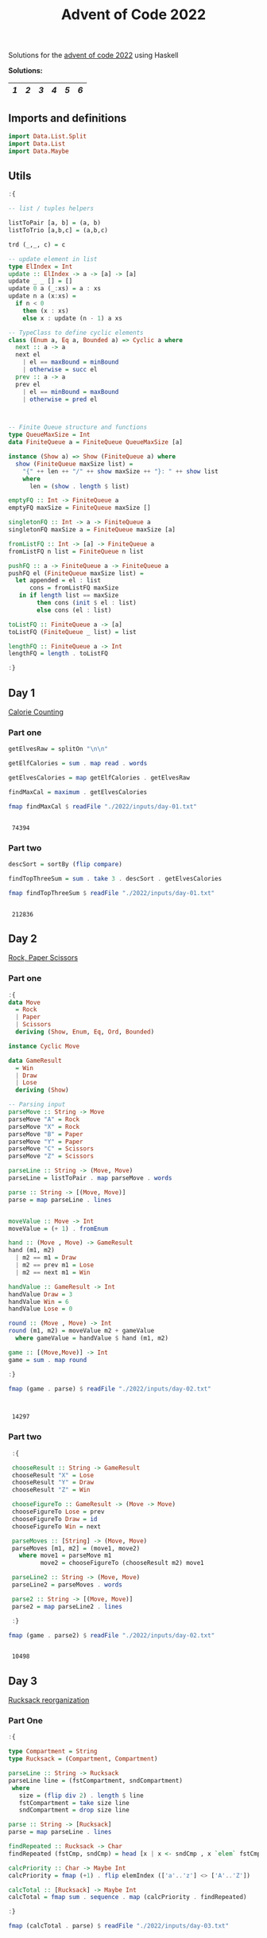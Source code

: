 #+title: Advent of Code 2022

Solutions for the [[https://adventofcode.com/2022/][advent of code 2022]] using Haskell

*Solutions:*
#+begin_src emacs-lisp :exports results :results table 
  (require 'org-extra)
  (org-extra-generate-index-table "Day")
#+end_src

#+RESULTS:
|---+---+---+---+---+---|
| [[readme.org#Day-1][1]] | [[readme.org#Day-2][2]] | [[readme.org#Day-3][3]] | [[readme.org#Day-4][4]] | [[readme.org#Day-5][5]] | [[readme.org#Day-6][6]] |
|---+---+---+---+---+---|




** Imports and definitions
#+begin_src haskell :exports both :results output :post org-babel-haskell-formatter(*this*)
  import Data.List.Split
  import Data.List
  import Data.Maybe
#+end_src

#+RESULTS:

** Utils
#+begin_src haskell :exports both :results output :post org-babel-haskell-formatter(*this*)
  :{

  -- list / tuples helpers

  listToPair [a, b] = (a, b)
  listToTrio [a,b,c] = (a,b,c)

  trd (_,_, c) = c

  -- update element in list
  type ElIndex = Int
  update :: ElIndex -> a -> [a] -> [a]
  update _ _ [] = []
  update 0 a (_:xs) = a : xs
  update n a (x:xs) =
    if n < 0
      then (x : xs)
      else x : update (n - 1) a xs 

  -- TypeClass to define cyclic elements
  class (Enum a, Eq a, Bounded a) => Cyclic a where
    next :: a -> a
    next el
      | el == maxBound = minBound
      | otherwise = succ el
    prev :: a -> a
    prev el
      | el == minBound = maxBound
      | otherwise = pred el



  -- Finite Queue structure and functions
  type QueueMaxSize = Int
  data FiniteQueue a = FiniteQueue QueueMaxSize [a]

  instance (Show a) => Show (FiniteQueue a) where
    show (FiniteQueue maxSize list) =
      "{" ++ len ++ "/" ++ show maxSize ++ "}: " ++ show list
      where
        len = (show . length $ list)

  emptyFQ :: Int -> FiniteQueue a
  emptyFQ maxSize = FiniteQueue maxSize []

  singletonFQ :: Int -> a -> FiniteQueue a
  singletonFQ maxSize a = FiniteQueue maxSize [a]

  fromListFQ :: Int -> [a] -> FiniteQueue a
  fromListFQ n list = FiniteQueue n list

  pushFQ :: a -> FiniteQueue a -> FiniteQueue a
  pushFQ el (FiniteQueue maxSize list) =
    let appended = el : list
        cons = fromListFQ maxSize
     in if length list == maxSize
          then cons (init $ el : list)
          else cons (el : list)

  toListFQ :: FiniteQueue a -> [a]
  toListFQ (FiniteQueue _ list) = list

  lengthFQ :: FiniteQueue a -> Int
  lengthFQ = length . toListFQ

  :}
#+end_src

#+RESULTS:

** Day 1
[[https://adventofcode.com/2022/day/1][Calorie Counting]]

*** Part one
#+name: day-one-part-one
#+begin_src haskell :exports both :results output :post org-babel-haskell-formatter(*this*)
  getElvesRaw = splitOn "\n\n"

  getElfCalories = sum . map read . words

  getElvesCalories = map getElfCalories . getElvesRaw

  findMaxCal = maximum . getElvesCalories

  fmap findMaxCal $ readFile "./2022/inputs/day-01.txt"
#+end_src

#+RESULTS: day-one-part-one
: 
:  74394

*** Part two

#+name: day-one-part-two
#+begin_src haskell :exports both :results output :post org-babel-haskell-formatter(*this*)
  descSort = sortBy (flip compare)

  findTopThreeSum = sum . take 3 . descSort . getElvesCalories

  fmap findTopThreeSum $ readFile "./2022/inputs/day-01.txt"
#+end_src

#+RESULTS: day-one-part-two
: 
:  212836

** Day 2
[[https://adventofcode.com/2022/day/2][Rock, Paper Scissors]]

*** Part one
#+begin_src haskell :exports both :results output :post org-babel-haskell-formatter(*this*)
  :{
  data Move
    = Rock
    | Paper
    | Scissors
    deriving (Show, Enum, Eq, Ord, Bounded)

  instance Cyclic Move
  
  data GameResult
    = Win
    | Draw
    | Lose
    deriving (Show)

  -- Parsing input
  parseMove :: String -> Move
  parseMove "A" = Rock
  parseMove "X" = Rock
  parseMove "B" = Paper
  parseMove "Y" = Paper
  parseMove "C" = Scissors
  parseMove "Z" = Scissors

  parseLine :: String -> (Move, Move)  
  parseLine = listToPair . map parseMove . words

  parse :: String -> [(Move, Move)]
  parse = map parseLine . lines


  moveValue :: Move -> Int
  moveValue = (+ 1) . fromEnum

  hand :: (Move , Move) -> GameResult
  hand (m1, m2) 
    | m2 == m1 = Draw
    | m2 == prev m1 = Lose
    | m2 == next m1 = Win

  handValue :: GameResult -> Int
  handValue Draw = 3
  handValue Win = 6
  handValue Lose = 0

  round :: (Move , Move) -> Int
  round (m1, m2) = moveValue m2 + gameValue
    where gameValue = handValue $ hand (m1, m2)

  game :: [(Move,Move)] -> Int
  game = sum . map round

  :}

  fmap (game . parse) $ readFile "./2022/inputs/day-02.txt"


#+end_src

#+RESULTS:
: 
:  14297

*** Part two
#+begin_src haskell :exports both :results output :post org-babel-haskell-formatter(*this*)
   :{

   chooseResult :: String -> GameResult
   chooseResult "X" = Lose
   chooseResult "Y" = Draw
   chooseResult "Z" = Win

   chooseFigureTo :: GameResult -> (Move -> Move)
   chooseFigureTo Lose = prev
   chooseFigureTo Draw = id
   chooseFigureTo Win = next

   parseMoves :: [String] -> (Move, Move)
   parseMoves [m1, m2] = (move1, move2)
     where move1 = parseMove m1
           move2 = chooseFigureTo (chooseResult m2) move1

   parseLine2 :: String -> (Move, Move)
   parseLine2 = parseMoves . words

   parse2 :: String -> [(Move, Move)]
   parse2 = map parseLine2 . lines

   :}

  fmap (game . parse2) $ readFile "./2022/inputs/day-02.txt"
#+end_src

#+RESULTS:
: 
:  10498

** Day 3
[[https://adventofcode.com/2022/day/3][Rucksack reorganization]]

*** Part One
#+begin_src haskell :exports both :results output :post org-babel-haskell-formatter(*this*)
  :{

  type Compartment = String
  type Rucksack = (Compartment, Compartment)

  parseLine :: String -> Rucksack
  parseLine line = (fstCompartment, sndCompartment)
   where
     size = (flip div 2) . length $ line
     fstCompartment = take size line
     sndCompartment = drop size line

  parse :: String -> [Rucksack]
  parse = map parseLine . lines

  findRepeated :: Rucksack -> Char
  findRepeated (fstCmp, sndCmp) = head [x | x <- sndCmp , x `elem` fstCmp]

  calcPriority :: Char -> Maybe Int
  calcPriority = fmap (+1) . flip elemIndex (['a'..'z'] <> ['A'..'Z'])

  calcTotal :: [Rucksack] -> Maybe Int
  calcTotal = fmap sum . sequence . map (calcPriority . findRepeated)
    
  :}

  fmap (calcTotal . parse) $ readFile "./2022/inputs/day-03.txt"
  

#+end_src

#+RESULTS:
: 
:  Just 7826

*** Part two

#+begin_src haskell :exports both :results output :post org-babel-haskell-formatter(*this*)
  :{

  type ElfGroup = [String]

  parse2 :: String -> [ElfGroup]
  parse2 = chunksOf 3 . lines

  findRepeated :: ElfGroup ->  Char
  findRepeated [a, b, c] = head [x | x<-a, x `elem` b, x `elem` c]

  calcBadges :: [ElfGroup] -> Maybe Int
  calcBadges = fmap sum . sequence . map calcPriority . map findRepeated

  :}

  fmap (calcBadges . parse2) $ readFile "./2022/inputs/day-03.txt"
#+end_src

#+RESULTS:
: 
:  Just 2577

** Day 4
[[https://adventofcode.com/2022/day/4][Camp Cleanup]]

*** Part One
#+begin_src haskell :exports both :results output :post org-babel-haskell-formatter(*this*)
  :{

  type Section = [Int]
  type Assignment = [Section]
  
  parseAssignment :: String -> Section
  parseAssignment = (\[a,b] -> [a..b]) . map read . splitOn "-"

  parseLine :: String -> Assignment
  parseLine = map parseAssignment . splitOn ","

  parse :: String -> [Assignment]
  parse = map parseLine . lines

  isFullyOverlapped :: Assignment -> Bool
  isFullyOverlapped [a, b] = aIsInB || bIsInA
    where
      aIsInB = (head a) `elem` b && (last a) `elem` b
      bIsInA = (head b) `elem` a && (last b) `elem` a

  countFullOverlaps :: [Assignment] -> Int
  countFullOverlaps = length . filter id . map isFullyOverlapped

  :}

  fmap (countFullOverlaps . parse) $ readFile "./2022/inputs/day-04.txt"
#+end_src

#+RESULTS:
: 
:  462

*** Part Two
#+begin_src haskell :exports both :results output :post org-babel-haskell-formatter(*this*)
  :{
  
  isOverlapped :: Assignment -> Bool
  isOverlapped [a, b] = aOverlapsB || bOverlapsA
    where
      aOverlapsB = (head a) `elem` b || (last a) `elem` b
      bOverlapsA = (head b) `elem` a || (last b) `elem` a
    

  countOverlaps :: [Assignment] -> Int
  countOverlaps = length . filter id . map isOverlapped


  :}

  fmap (countOverlaps . parse) $ readFile "./2022/inputs/day-04.txt"
#+end_src

#+RESULTS:
: 
:  835

** Day 5
[[https://adventofcode.com/2022/day/5][Supply Stacks]]
*** Part One

#+begin_src haskell :exports both :results output :post org-babel-haskell-formatter(*this*)
  :{

  type Position = Int
  type Quantity = Int
  type Command = (Quantity, Position, Position)
  type Crates = String
  type Stacks = [String]
  type Stack = String
  type MoveCratesFn = Stack -> Crates -> Stack


  parseElem :: String -> String
  parseElem el = [x | x <- el, x `elem` ['A' .. 'Z']]

  parseRow :: [String] -> Stack
  parseRow = map head . filter (\el -> el /= "") . map parseElem

  parseMatrix :: String -> Stacks
  parseMatrix = map parseRow . transpose . map (chunksOf 4) . init . lines

  parseCommand :: String -> Command
  parseCommand =
    listToTrio .
    map read .
    filter ((> 0) . length) .
    map (\w -> [c | c <- w, c `elem` "1234567890"]) .
    words

  parseCommands :: String -> [Command]
  parseCommands = map parseCommand . lines

  getStack :: Stacks -> Position -> Stack
  getStack stacks pos = stacks !! (pos - 1)

  updateStack :: Position -> Stack -> Stacks -> Stacks
  updateStack pos stack stacks = update (pos - 1) stack stacks

  moveCrates :: MoveCratesFn
  moveCrates = foldl (\acc val -> val : acc)

  move :: MoveCratesFn -> Stacks -> Command -> Stacks
  move moveCratesFn stacks (qtity, from, to) = newStacks
    where
      [fromStack, toStack] = map (getStack stacks) [from, to]
      (crates, newFromStack) = splitAt qtity fromStack
      newToStack = moveCratesFn toStack crates
      newStacks =
        (updateStack from newFromStack) .
        (updateStack to newToStack) $
        stacks

  finalStack :: MoveCratesFn -> Stacks -> [Command] -> Stacks
  finalStack moveCratesFn = foldl (move moveCratesFn)

  getTopCrates :: Stacks -> Crates
  getTopCrates = map head

  main :: MoveCratesFn -> IO ()
  main moveCratesFn = do
    [inputMatrix, inputCmds] <-
      fmap (splitOn "\n\n") $ readFile "./2022/inputs/day-05.txt"
    let matrix = parseMatrix inputMatrix
    let commands = parseCommands inputCmds
    putStrLn . getTopCrates . finalStack moveCratesFn matrix $ commands

  :}

  main moveCrates
#+end_src

#+RESULTS:
: 
:  MQTPGLLDN

*** Part two

#+begin_src haskell :exports both :results output :post org-babel-haskell-formatter(*this*)
  :{

  moveCratesAtOnce :: MoveCratesFn
  moveCratesAtOnce = flip (<>)

  :}

  main moveCratesAtOnce
#+end_src

#+RESULTS:
: 
:  LVZPSTTCZ

** Day 6
[[https://adventofcode.com/2022/day/5][Tuning Trouble]]

** Part one
#+begin_src haskell :exports both :results output :post org-babel-haskell-formatter(*this*)
   :{
   type CurrIndex = Int
   type Index = Maybe Int
   type Counter = (CurrIndex, FiniteQueue Char, Index)


   updateIndexOnce :: Index -> Int -> Index
   updateIndexOnce (Just a) _ = Just a
   updateIndexOnce Nothing a = Just a

   hasRepeated :: String -> Bool
   hasRepeated str = not $ foldl (\acc val -> acc && length [x | x <- str, x == val] == 1) True str

   countMarker :: Counter -> Char -> Counter
   countMarker (currIndex, q, index) el = 
     if lengthFQ q < 4 || (hasRepeated . toListFQ $ q)
     then (currIndex + 1, pushFQ el q, index)
     else (currIndex + 1, pushFQ el q, updateIndexOnce index currIndex)

   findIndex :: QueueMaxSize -> String -> Maybe Int
   findIndex maxSize = trd . foldl countMarker initialCount
     where 
       initialQueue = (emptyFQ maxSize) :: FiniteQueue Char
       initialCount = (0, initialQueue, Nothing)

   :}


  fmap (findIndex 4) $ readFile "./2022/inputs/day-06.txt"
#+end_src

#+RESULTS:
: 
:  Just 1282

** Part two
#+begin_src haskell :exports both :results output :post org-babel-haskell-formatter(*this*)
  fmap (findIndex 14) $ readFile "./2022/inputs/day-06.txt"
    
#+end_src

#+RESULTS:
: Just 3513


